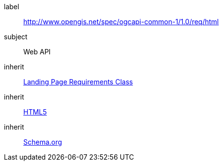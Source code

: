 [[rc_html]]
////
[cols="1,4",width="90%"]
|===
2+|*Requirements Class*
2+|http://www.opengis.net/spec/ogcapi-common-1/1.0/req/html
|Target type
|Web API
|Dependency |<<rc_landing-page,Landing Page Requirements Class>>
|Dependency |<<html5,HTML5>>
|Dependency |<<schema_org,Schema.org>>
|===
////


[requirements_class]
====
[%metadata]
label:: http://www.opengis.net/spec/ogcapi-common-1/1.0/req/html
subject:: Web API
inherit:: <<rc_landing-page,Landing Page Requirements Class>>
inherit:: <<html5,HTML5>>
inherit:: <<schema_org,Schema.org>>
====
